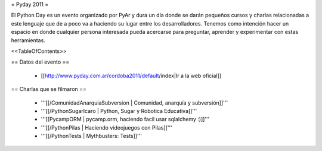 = Pyday 2011 =

El Python Day es un evento organizado por PyAr y dura un día donde se darán pequeños cursos y charlas relacionadas a este lenguaje que de a poco va a haciendo su lugar entre los desarrolladores. Tenemos como intención hacer un espacio en donde cualquier persona interesada pueda acercarse para preguntar, aprender y experimentar con estas herramientas.

<<TableOfContents>>

== Datos del evento ==

 * [[http://www.pyday.com.ar/cordoba2011/default/index|Ir a la web oficial]]

== Charlas que se filmaron ==



 * '''[[/ComunidadAnarquiaSubversion | Comunidad, anarquía y subversión]]'''

 * '''[[/PythonSugarIcaro | Python, Sugar y Robotica Educativa]]'''

 * '''[[PycampORM | pycamp.orm, haciendo facil usar sqlalchemy :)]]'''

 * '''[[/PythonPilas | Haciendo videojuegos con Pilas]]'''

 * '''[[/PythonTests | Mythbusters: Tests]]'''
